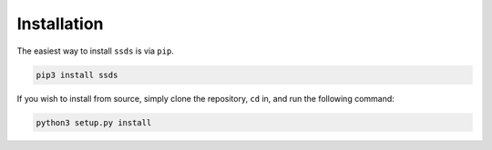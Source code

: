 .. _installation:

Installation
============

The easiest way to install ``ssds`` is via ``pip``.

.. code-block:: console

   pip3 install ssds

If you wish to install from source, simply clone the repository, ``cd`` in,
and run the following command:

.. code-block:: console

   python3 setup.py install
